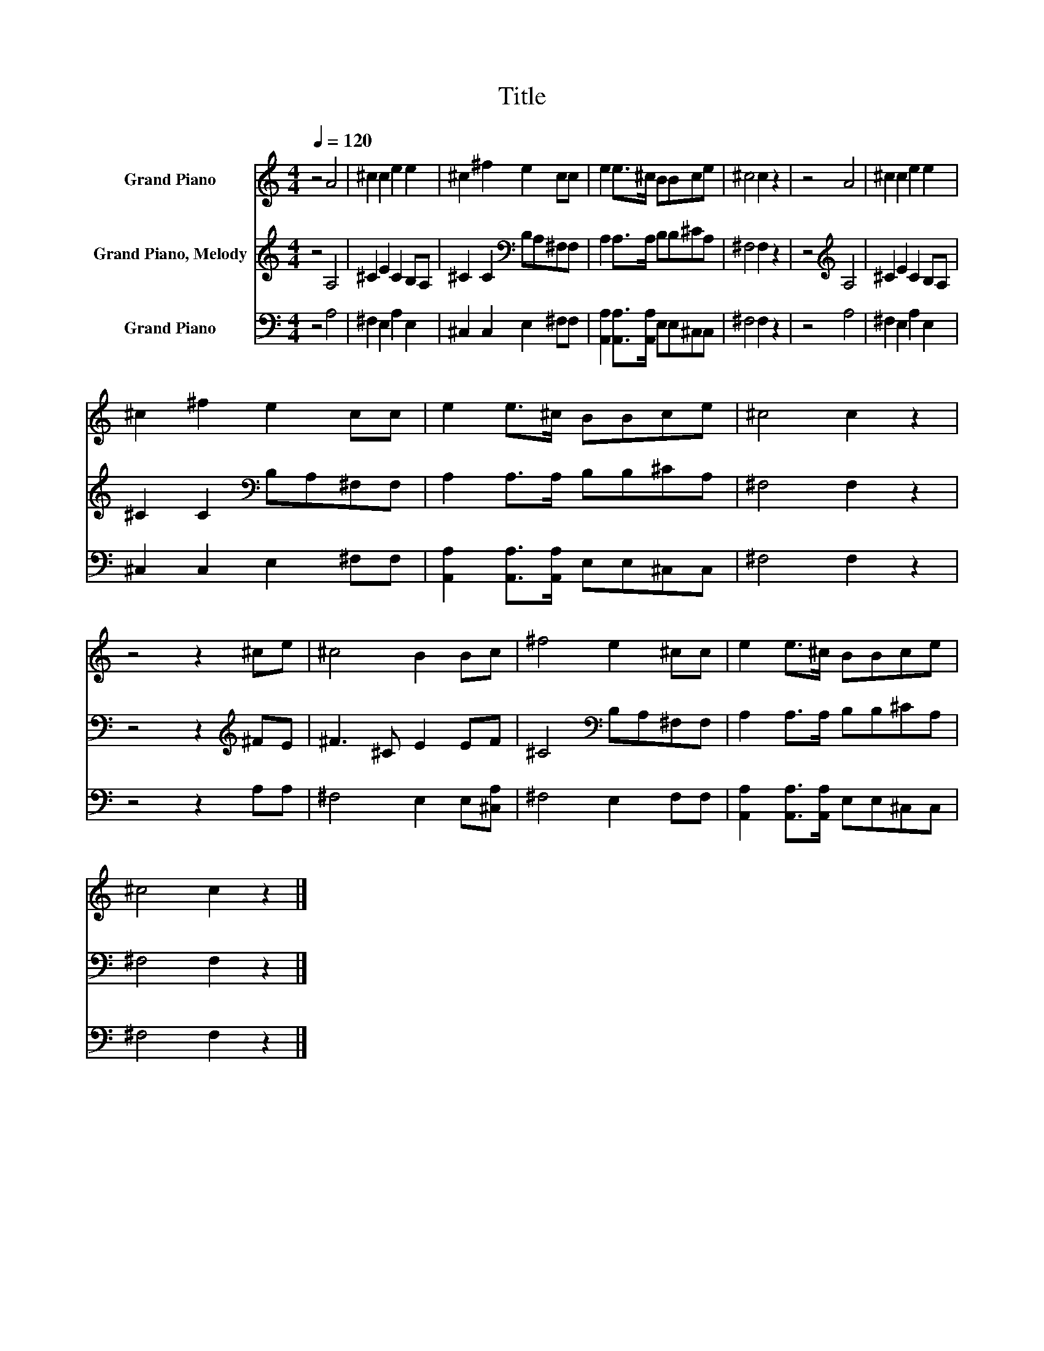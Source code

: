 X:1
T:Title
%%score 1 2 3
L:1/8
Q:1/4=120
M:4/4
K:C
V:1 treble nm="Grand Piano"
V:2 treble nm="Grand Piano, Melody"
V:3 bass nm="Grand Piano"
V:1
 z4 A4 | ^c2 c2 e2 e2 | ^c2 ^f2 e2 cc | e2 e>^c BBce | ^c4 c2 z2 | z4 A4 | ^c2 c2 e2 e2 | %7
 ^c2 ^f2 e2 cc | e2 e>^c BBce | ^c4 c2 z2 | z4 z2 ^ce | ^c4 B2 Bc | ^f4 e2 ^cc | e2 e>^c BBce | %14
 ^c4 c2 z2 |] %15
V:2
 z4 A,4 | ^C2 E2 C2 B,A, | ^C2 C2[K:bass] B,A,^F,F, | A,2 A,>A, B,B,^CA, | ^F,4 F,2 z2 | %5
 z4[K:treble] A,4 | ^C2 E2 C2 B,A, | ^C2 C2[K:bass] B,A,^F,F, | A,2 A,>A, B,B,^CA, | ^F,4 F,2 z2 | %10
 z4 z2[K:treble] ^FE | ^F3 ^C E2 EF | ^C4[K:bass] B,A,^F,F, | A,2 A,>A, B,B,^CA, | ^F,4 F,2 z2 |] %15
V:3
 z4 A,4 | ^F,2 E,2 A,2 E,2 | ^C,2 C,2 E,2 ^F,F, | [A,,A,]2 [A,,A,]>[A,,A,] E,E,^C,C, | %4
 ^F,4 F,2 z2 | z4 A,4 | ^F,2 E,2 A,2 E,2 | ^C,2 C,2 E,2 ^F,F, | %8
 [A,,A,]2 [A,,A,]>[A,,A,] E,E,^C,C, | ^F,4 F,2 z2 | z4 z2 A,A, | ^F,4 E,2 E,[^C,A,] | %12
 ^F,4 E,2 F,F, | [A,,A,]2 [A,,A,]>[A,,A,] E,E,^C,C, | ^F,4 F,2 z2 |] %15

